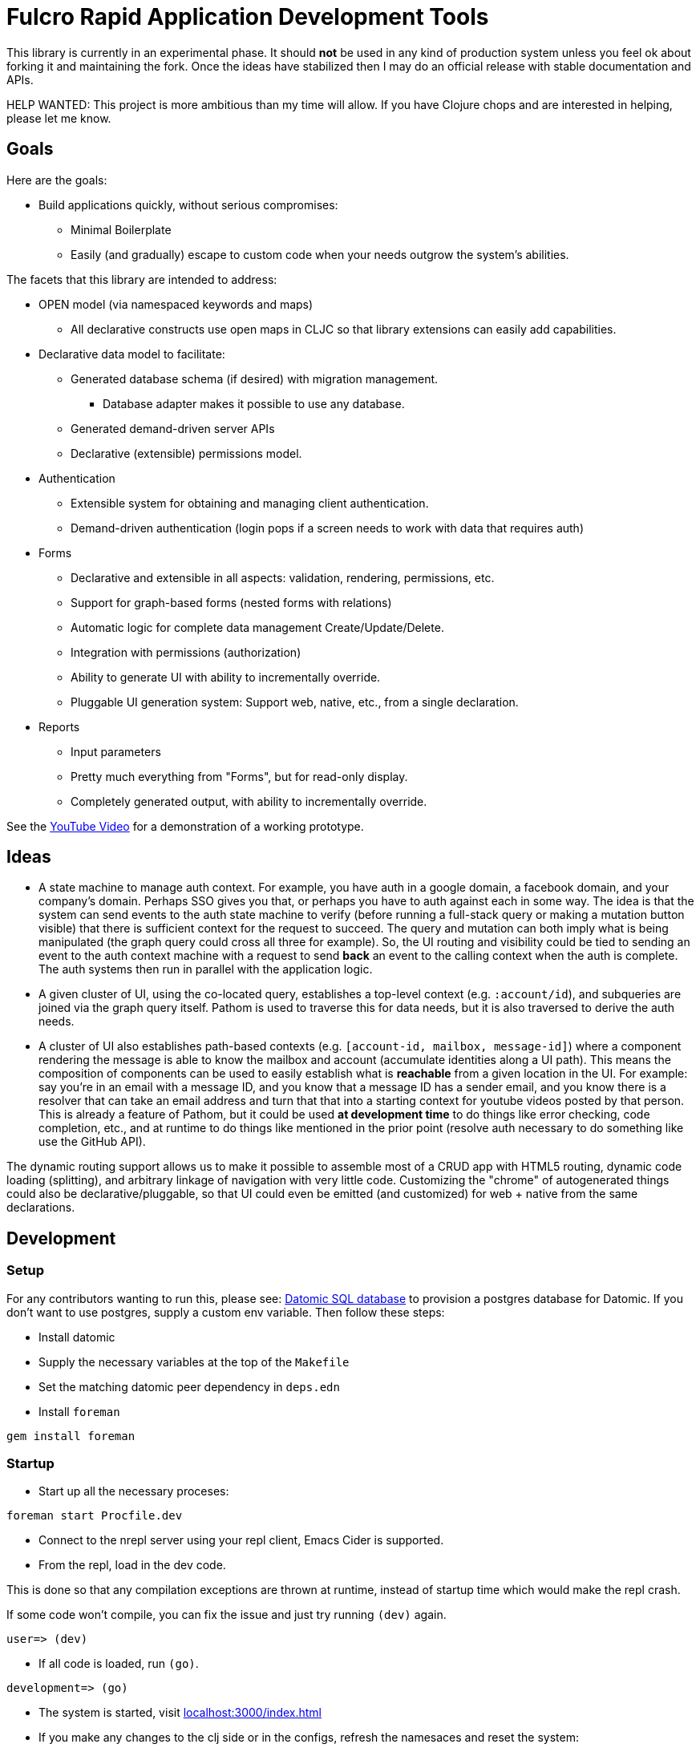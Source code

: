= Fulcro Rapid Application Development Tools

This library is currently in an experimental phase. It should *not* be used in any kind of production
system unless you feel ok about forking it and maintaining the fork.  Once the ideas have
stabilized then I may do an official release with stable documentation and APIs.

HELP WANTED: This project is more ambitious than my time will allow. If you have Clojure chops and are
interested in helping, please let me know.

== Goals

Here are the goals:

* Build applications quickly, without serious compromises:
** Minimal Boilerplate
** Easily (and gradually) escape to custom code when your needs outgrow the system's abilities.

The facets that this library are intended to address:

* OPEN model (via namespaced keywords and maps)
** All declarative constructs use open maps in CLJC so that
library extensions can easily add capabilities.

* Declarative data model to facilitate:
** Generated database schema (if desired) with migration management.
*** Database adapter makes it possible to use any database.
** Generated demand-driven server APIs
** Declarative (extensible) permissions model.

* Authentication
** Extensible system for obtaining and managing client authentication.
** Demand-driven authentication (login pops if a screen needs to work with data that requires auth)

* Forms
** Declarative and extensible in all aspects: validation, rendering, permissions, etc.
** Support for graph-based forms (nested forms with relations)
** Automatic logic for complete data management Create/Update/Delete.
** Integration with permissions (authorization)
** Ability to generate UI with ability to incrementally override.
** Pluggable UI generation system: Support web, native, etc., from a single declaration.

* Reports
** Input parameters
** Pretty much everything from "Forms", but for read-only display.
** Completely generated output, with ability to incrementally override.

See the https://youtu.be/jkx9F-RIFiY[YouTube Video] for a demonstration of a working prototype.

== Ideas

* A state machine to manage auth context.  For example, you have auth in a google domain, a
facebook domain, and your company's domain.  Perhaps SSO gives you that, or perhaps you
have to auth against each in some way.  The idea is that the system can send events
to the auth state machine to verify (before running a full-stack query or making a mutation
button visible) that there is sufficient context for the request to succeed.  The query and mutation
can both imply what is being manipulated (the graph query could cross all three for example). So,
the UI routing and visibility could be tied to sending an event to the auth context machine with
a request to send *back* an event to the calling context when the auth is complete.  The auth systems
then run in parallel with the application logic.

* A given cluster of UI, using the co-located query, establishes a top-level context (e.g. `:account/id`),
and subqueries are joined via the graph query itself.  Pathom is used to traverse this for data needs,
but it is also traversed to derive the auth needs.

* A cluster of UI also establishes path-based contexts (e.g. `[account-id, mailbox, message-id]`) where a component
rendering the message is able to know the mailbox and account (accumulate identities along a UI path). This means
the composition of components can be used to easily establish what is *reachable* from a given location in the UI.
For example: say you're in an email with a message ID, and you know that a message ID has a sender email, and
you know there is a resolver that can take an email address and turn that
that into a starting context for youtube videos posted by that person. This is already a feature of Pathom, but
it could be used *at development time* to do things like error checking, code completion, etc., and at
runtime to do things like mentioned in the prior point (resolve auth necessary to do something like use the
GitHub API).

The dynamic routing support allows us to make it possible to assemble most of a CRUD app with HTML5
routing, dynamic code loading (splitting), and arbitrary linkage of navigation with very little code.
Customizing the "chrome" of autogenerated things could also be declarative/pluggable, so that UI could even
be emitted (and customized) for web + native from the same declarations.

== Development

=== Setup

For any contributors wanting to run this, please see:
https://docs.datomic.com/on-prem/storage.html#sql-database[Datomic SQL
database] to provision a postgres database for Datomic. If you don't
want to use postgres, supply a custom env variable. Then follow these
steps:

* Install datomic
* Supply the necessary variables at the top of the `Makefile`
* Set the matching datomic peer dependency in `deps.edn`
* Install `foreman`

[source,bash]
-----------------
gem install foreman
-----------------

=== Startup

* Start up all the necessary proceses:

[source,bash]
-----------------
foreman start Procfile.dev
-----------------

* Connect to the nrepl server using your repl client, Emacs Cider is supported.
* From the repl, load in the dev code.

This is done so that any compilation exceptions are thrown at runtime,
instead of startup time which would make the repl crash.

If some code won't compile, you can fix the issue and just try running
`(dev)` again.

[source,clojure]
-----------------
user=> (dev)
-----------------

*  If all code is loaded, run `(go)`.

[source,clojure]
-----------------
development=> (go)
-----------------

* The system is started, visit http://localhost:3000/index.html[localhost:3000/index.html]

* If you make any changes to the clj side or in the configs, refresh
  the namesaces and reset the system:

[source,clojure]
-----------------
development=> (reset)
-----------------
